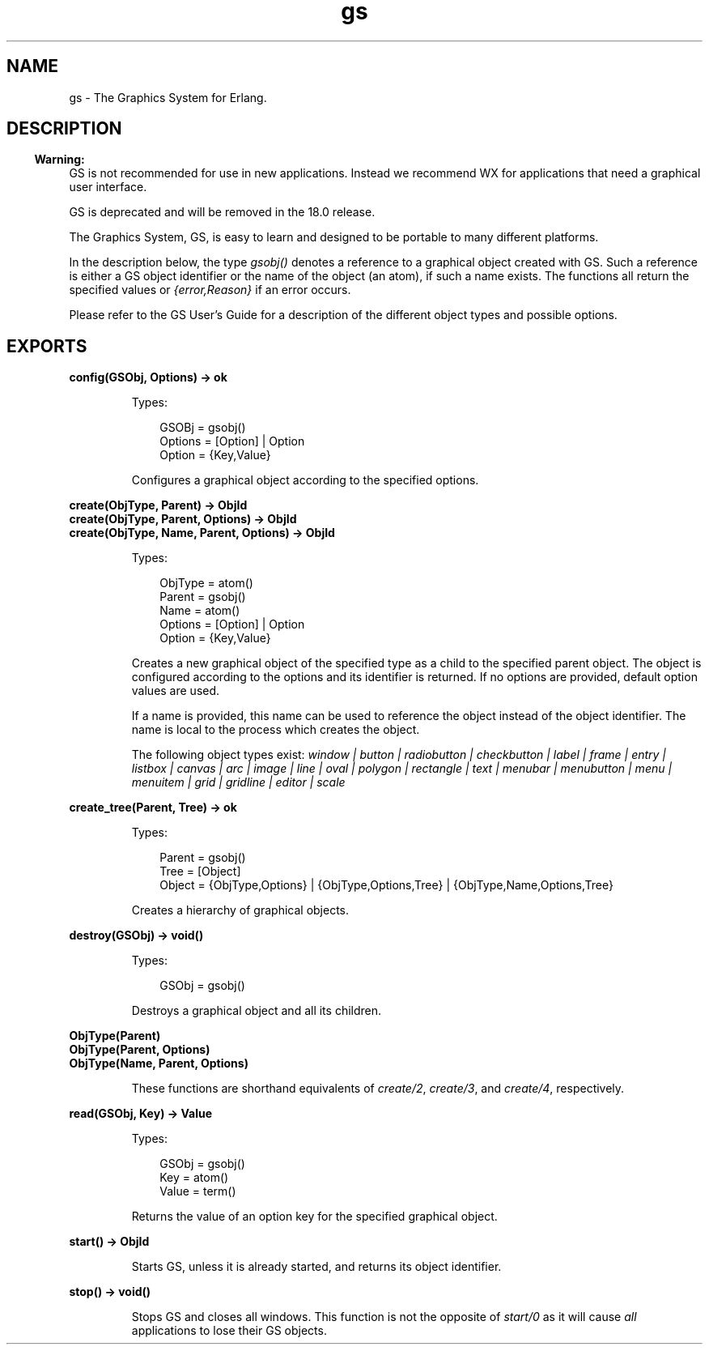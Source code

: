 .TH gs 3 "gs 1.6" "Ericsson AB" "Erlang Module Definition"
.SH NAME
gs \- The Graphics System for Erlang.
.SH DESCRIPTION
.LP

.RS -4
.B
Warning:
.RE
GS is not recommended for use in new applications\&. Instead we recommend WX for applications that need a graphical user interface\&.
.LP
GS is deprecated and will be removed in the 18\&.0 release\&.

.LP
The Graphics System, GS, is easy to learn and designed to be portable to many different platforms\&.
.LP
In the description below, the type \fIgsobj()\fR\& denotes a reference to a graphical object created with GS\&. Such a reference is either a GS object identifier or the name of the object (an atom), if such a name exists\&. The functions all return the specified values or \fI{error,Reason}\fR\& if an error occurs\&.
.LP
Please refer to the GS User\&'s Guide for a description of the different object types and possible options\&.
.SH EXPORTS
.LP
.B
config(GSObj, Options) -> ok
.br
.RS
.LP
Types:

.RS 3
GSOBj = gsobj()
.br
Options = [Option] | Option
.br
 Option = {Key,Value}
.br
.RE
.RE
.RS
.LP
Configures a graphical object according to the specified options\&.
.RE
.LP
.B
create(ObjType, Parent) -> ObjId
.br
.B
create(ObjType, Parent, Options) -> ObjId
.br
.B
create(ObjType, Name, Parent, Options) -> ObjId
.br
.RS
.LP
Types:

.RS 3
ObjType = atom()
.br
Parent = gsobj()
.br
Name = atom()
.br
Options = [Option] | Option
.br
 Option = {Key,Value}
.br
.RE
.RE
.RS
.LP
Creates a new graphical object of the specified type as a child to the specified parent object\&. The object is configured according to the options and its identifier is returned\&. If no options are provided, default option values are used\&.
.LP
If a name is provided, this name can be used to reference the object instead of the object identifier\&. The name is local to the process which creates the object\&.
.LP
The following object types exist: \fIwindow | button | radiobutton | checkbutton | label | frame | entry | listbox | canvas | arc | image | line | oval | polygon | rectangle | text | menubar | menubutton | menu | menuitem | grid | gridline | editor | scale\fR\&
.RE
.LP
.B
create_tree(Parent, Tree) -> ok
.br
.RS
.LP
Types:

.RS 3
Parent = gsobj()
.br
Tree = [Object]
.br
 Object = {ObjType,Options} | {ObjType,Options,Tree} | {ObjType,Name,Options,Tree}
.br
.RE
.RE
.RS
.LP
Creates a hierarchy of graphical objects\&.
.RE
.LP
.B
destroy(GSObj) -> void()
.br
.RS
.LP
Types:

.RS 3
GSObj = gsobj()
.br
.RE
.RE
.RS
.LP
Destroys a graphical object and all its children\&.
.RE
.LP
.B
ObjType(Parent)
.br
.B
ObjType(Parent, Options)
.br
.B
ObjType(Name, Parent, Options)
.br
.RS
.LP
These functions are shorthand equivalents of \fIcreate/2\fR\&, \fIcreate/3\fR\&, and \fIcreate/4\fR\&, respectively\&.
.RE
.LP
.B
read(GSObj, Key) -> Value
.br
.RS
.LP
Types:

.RS 3
GSObj = gsobj()
.br
Key = atom()
.br
Value = term()
.br
.RE
.RE
.RS
.LP
Returns the value of an option key for the specified graphical object\&.
.RE
.LP
.B
start() -> ObjId
.br
.RS
.LP
Starts GS, unless it is already started, and returns its object identifier\&.
.RE
.LP
.B
stop() -> void()
.br
.RS
.LP
Stops GS and closes all windows\&. This function is not the opposite of \fIstart/0\fR\& as it will cause \fIall\fR\& applications to lose their GS objects\&.
.RE